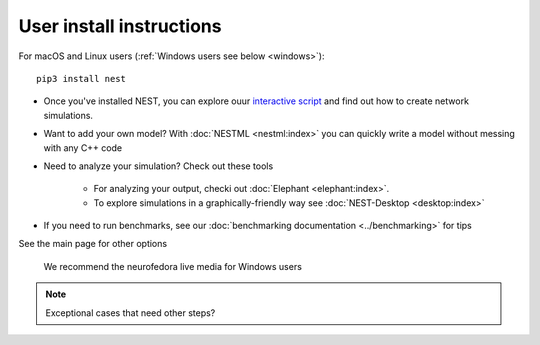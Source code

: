 User install instructions
-------------------------

For macOS and Linux users (:ref:`Windows users see below <windows>`):

::

    pip3 install nest


.. comment: any options?

.. comment: this section below should be modelled after the main page with pretty icons and such, not just a
   bullet list

* Once you've installed NEST, you can explore ouur `interactive script <http://webschleppdienst.de/customers/docstartpage?>`_
  and find out how to create network simulations.


* Want to add your own model? With :doc:`NESTML <nestml:index>` you can quickly write a model without messing with
  any C++ code

* Need to analyze your simulation? Check out these tools

    * For analyzing your output, checki out :doc:`Elephant <elephant:index>`.
    * To explore simulations in a graphically-friendly way see :doc:`NEST-Desktop <desktop:index>`

* If you need to run benchmarks, see our :doc:`benchmarking documentation <../benchmarking>` for tips

See the main page for other options

.. _windows:

   We recommend the neurofedora live media for Windows users

.. note::

   Exceptional cases that need other steps?


